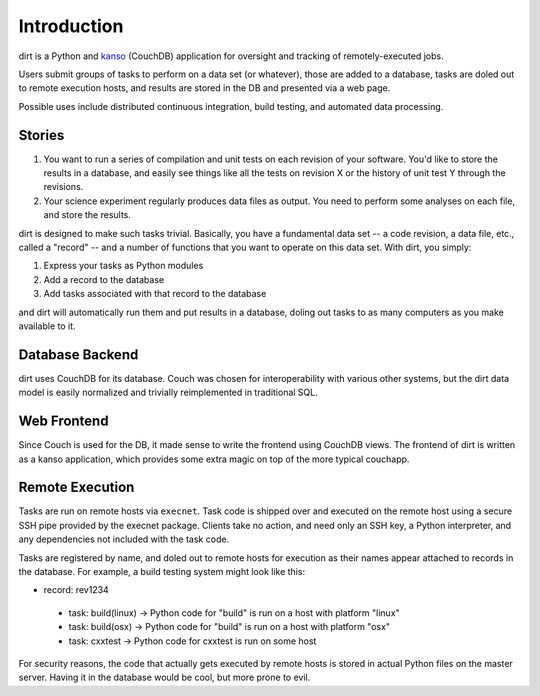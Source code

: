Introduction
============
dirt is a Python and `kanso <http://kansojs.org>`_ (CouchDB) application for oversight and tracking of remotely-executed jobs.

Users submit groups of tasks to perform on a data set (or whatever), those are added to a database, tasks are doled out to remote execution hosts, and results are stored in the DB and presented via a web page.

Possible uses include distributed continuous integration, build testing, and automated data processing.

Stories
-------

1. You want to run a series of compilation and unit tests on each revision of your software. You'd like to store the results in a database, and easily see things like all the tests on revision X or the history of unit test Y through the revisions.

2. Your science experiment regularly produces data files as output. You need to perform some analyses on each file, and store the results.

dirt is designed to make such tasks trivial. Basically, you have a fundamental data set -- a code revision, a data file, etc., called a "record" -- and a number of functions that you want to operate on this data set. With dirt, you simply:

1. Express your tasks as Python modules
2. Add a record to the database
3. Add tasks associated with that record to the database

and dirt will automatically run them and put results in a database, doling out tasks to as many computers as you make available to it.

Database Backend
----------------
dirt uses CouchDB for its database. Couch was chosen for interoperability with various other systems, but the dirt data model is easily normalized and trivially reimplemented in traditional SQL.

Web Frontend
------------
Since Couch is used for the DB, it made sense to write the frontend using CouchDB views. The frontend of dirt is written as a kanso application, which provides some extra magic on top of the more typical couchapp.

Remote Execution
----------------
Tasks are run on remote hosts via ``execnet``. Task code is shipped over and executed on the remote host using a secure SSH pipe provided by the execnet package. Clients take no action, and need only an SSH key, a Python interpreter, and any dependencies not included with the task code.

Tasks are registered by name, and doled out to remote hosts for execution as their names appear attached to records in the database. For example, a build testing system might look like this:

* record: rev1234
 * task: build(linux) -> Python code for "build" is run on a host with platform "linux"
 * task: build(osx)   -> Python code for "build" is run on a host with platform "osx"
 * task: cxxtest      -> Python code for cxxtest is run on some host

For security reasons, the code that actually gets executed by remote hosts is stored in actual Python files on the master server. Having it in the database would be cool, but more prone to evil.

